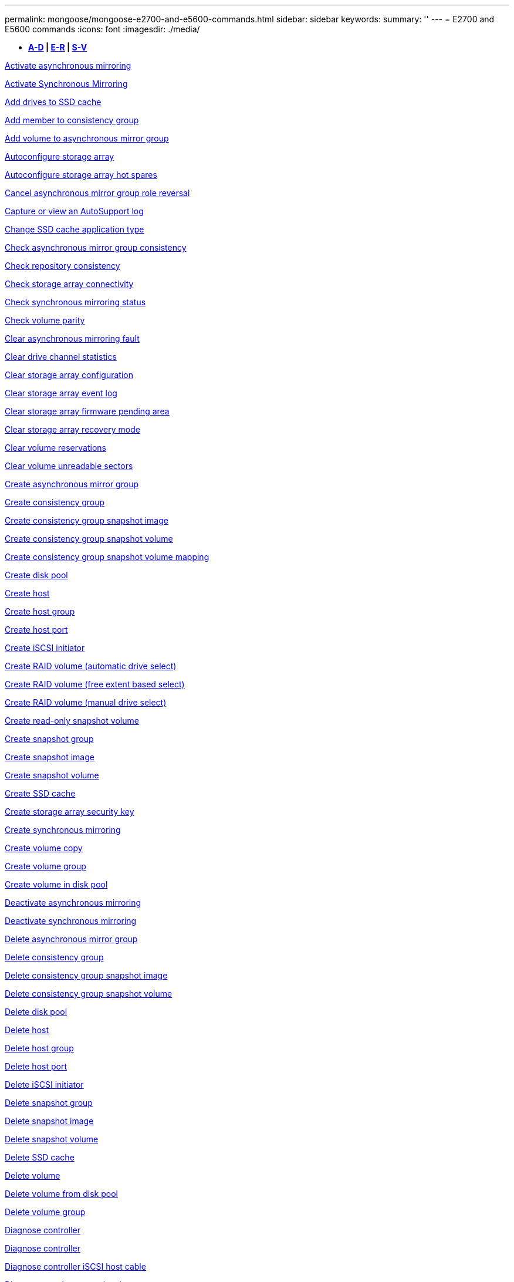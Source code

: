 ---
permalink: mongoose/mongoose-e2700-and-e5600-commands.html
sidebar: sidebar
keywords: 
summary: ''
---
= E2700 and E5600 commands
:icons: font
:imagesdir: ./media/

[.lead]
* *<<SECTION_6AB913E495C7498688E220B067E1E541,A-D>> | <<SECTION_B59AEC2B311748DB873838DDBC49ADCE,E-R>> | <<SECTION_312450AD4D3141ED9B024C34CAC9B800,S-V>>*

xref:../wombat/wombat-activate-asynchronous-mirroring.adoc[Activate asynchronous mirroring]

xref:../wombat/wombat-activate-synchronous-mirroring.adoc[Activate Synchronous Mirroring]

xref:../wombat/wombat-add-drives-to-ssd-cache.adoc[Add drives to SSD cache]

xref:../wombat/wombat-set-consistencygroup-addcgmembervolume.adoc[Add member to consistency group]

xref:../wombat/wombat-add-volume-asyncmirrorgroup.adoc[Add volume to asynchronous mirror group]

xref:../wombat/wombat-autoconfigure-storagearray.adoc[Autoconfigure storage array]

xref:../wombat/wombat-autoconfigure-storagearray-hotspares.adoc[Autoconfigure storage array hot spares]

xref:../wombat/wombat-stop-asyncmirrorgroup-rolechange.adoc[Cancel asynchronous mirror group role reversal]

xref:../wombat/wombat-smcli-autosupportlog.adoc[Capture or view an AutoSupport log]

xref:../wombat/wombat-change-ssd-cache-application-type.adoc[Change SSD cache application type]

xref:../wombat/wombat-check-asyncmirrorgroup-repositoryconsistency.adoc[Check asynchronous mirror group consistency]

xref:../wombat/wombat-check-repositoryconsistency.adoc[Check repository consistency]

xref:../wombat/wombat-check-storagearray-connectivity.adoc[Check storage array connectivity]

xref:../wombat/wombat-check-syncmirror.adoc[Check synchronous mirroring status]

xref:../wombat/wombat-check-volume-parity.adoc[Check volume parity]

xref:../wombat/wombat-clear-asyncmirrorfault.adoc[Clear asynchronous mirroring fault]

xref:../wombat/wombat-clear-alldrivechannels-stats.adoc[Clear drive channel statistics]

xref:../wombat/wombat-clear-storagearray-configuration.adoc[Clear storage array configuration]

xref:../wombat/wombat-clear-storagearray-eventlog.adoc[Clear storage array event log]

xref:../wombat/wombat-clear-storagearray-firmwarependingarea.adoc[Clear storage array firmware pending area]

xref:../wombat/wombat-clear-storagearray-recoverymode.adoc[Clear storage array recovery mode]

xref:../wombat/wombat-clear-volume-reservations.adoc[Clear volume reservations]

xref:../wombat/wombat-clear-volume-unreadablesectors.adoc[Clear volume unreadable sectors]

xref:../wombat/wombat-create-asyncmirrorgroup.adoc[Create asynchronous mirror group]

xref:../wombat/wombat-create-consistencygroup.adoc[Create consistency group]

xref:../wombat/wombat-create-cgsnapimage-consistencygroup.adoc[Create consistency group snapshot image]

xref:../wombat/wombat-create-cgsnapvolume.adoc[Create consistency group snapshot volume]

xref:../wombat/wombat-create-mapping-cgsnapvolume.adoc[Create consistency group snapshot volume mapping]

xref:../wombat/wombat-create-diskpool.adoc[Create disk pool]

xref:../wombat/wombat-create-host.adoc[Create host]

xref:../wombat/wombat-create-hostgroup.adoc[Create host group]

xref:../wombat/wombat-create-hostport.adoc[Create host port]

xref:../wombat/wombat-create-iscsiinitiator.adoc[Create iSCSI initiator]

xref:../wombat/wombat-create-raid-volume-automatic-drive-select.adoc[Create RAID volume (automatic drive select)]

xref:../wombat/wombat-create-raid-volume-free-extent-based-select.adoc[Create RAID volume (free extent based select)]

xref:../wombat/wombat-create-raid-volume-manual-drive-select.adoc[Create RAID volume (manual drive select)]

xref:../wombat/wombat-create-read-only-snapshot-volume.adoc[Create read-only snapshot volume]

xref:../wombat/wombat-create-snapgroup.adoc[Create snapshot group]

xref:../wombat/wombat-create-snapimage.adoc[Create snapshot image]

xref:../wombat/wombat-create-snapshot-volume.adoc[Create snapshot volume]

xref:../wombat/wombat-create-ssdcache.adoc[Create SSD cache]

xref:../wombat/wombat-create-storagearray-securitykey.adoc[Create storage array security key]

xref:../wombat/wombat-create-syncmirror.adoc[Create synchronous mirroring]

xref:../wombat/wombat-create-volumecopy.adoc[Create volume copy]

xref:../wombat/wombat-create-volumegroup.adoc[Create volume group]

xref:../wombat/wombat-create-volume-diskpool.adoc[Create volume in disk pool]

xref:../wombat/wombat-deactivate-storagearray.adoc[Deactivate asynchronous mirroring]

xref:../wombat/wombat-deactivate-storagearray-feature.adoc[Deactivate synchronous mirroring]

xref:../wombat/wombat-delete-asyncmirrorgroup.adoc[Delete asynchronous mirror group]

xref:../wombat/wombat-delete-consistencygroup.adoc[Delete consistency group]

xref:../wombat/wombat-delete-cgsnapimage-consistencygroup.adoc[Delete consistency group snapshot image]

xref:../wombat/wombat-delete-sgsnapvolume.adoc[Delete consistency group snapshot volume]

xref:../wombat/wombat-delete-diskpool.adoc[Delete disk pool]

xref:../wombat/wombat-delete-host.adoc[Delete host]

xref:../wombat/wombat-delete-hostgroup.adoc[Delete host group]

xref:../wombat/wombat-delete-hostport.adoc[Delete host port]

xref:../wombat/wombat-delete-iscsiinitiator.adoc[Delete iSCSI initiator]

xref:../wombat/wombat-delete-snapgroup.adoc[Delete snapshot group]

xref:../wombat/wombat-delete-snapimage.adoc[Delete snapshot image]

xref:../wombat/wombat-delete-snapvolume.adoc[Delete snapshot volume]

xref:../wombat/wombat-delete-ssdcache.adoc[Delete SSD cache]

xref:../wombat/wombat-delete-volume.adoc[Delete volume]

xref:../wombat/wombat-delete-volume-from-disk-pool.adoc[Delete volume from disk pool]

xref:../wombat/wombat-delete-volumegroup.adoc[Delete volume group]

xref:../wombat/wombat-diagnose-controller.adoc[Diagnose controller]

xref:../wombat/wombat-diagnose-controller.adoc[Diagnose controller]

xref:../wombat/wombat-diagnose-controller-iscsihostport.adoc[Diagnose controller iSCSI host cable]

xref:../wombat/wombat-diagnose-syncmirror.adoc[Diagnose synchronous mirroring]

xref:../wombat/wombat-disable-storagearray-externalkeymanagement-file.adoc[Disable external security key management]

xref:../wombat/wombat-disable-storagearray.adoc[Disable storage array feature]

xref:../wombat/wombat-smcli-autosupportschedule-show.adoc[Display AutoSupport message collection schedule]

xref:../wombat/wombat-smcli-autosupportconfig-show.adoc[Display AutoSupport bundle collection settings]

xref:../wombat/wombat-download-drive-firmware.adoc[Download drive firmware]

xref:../wombat/wombat-download-tray-firmware-file.adoc[Download environmental card firmware]

xref:../wombat/wombat-download-storagearray-drivefirmware-file.adoc[Download storage array drive firmware]

xref:../wombat/wombat-download-storagearray-firmware.adoc[Download storage array firmware/NVSRAM]

xref:../wombat/wombat-download-storagearray-nvsram.adoc[Download storage array NVSRAM]

xref:../wombat/wombat-download-tray-configurationsettings.adoc[Download tray configuration settings]

xref:../wombat/wombat-enable-controller-datatransfer.adoc[Enable controller data transfer]

xref:../wombat/wombat-enable-diskpool-security.adoc[Enable disk pool security]

xref:../wombat/wombat-enable-storagearray-externalkeymanagement-file.adoc[Enable external security key management]

xref:../wombat/wombat-set-storagearray-odxenabled.adoc[Enable or disable ODX]

xref:../wombat/wombat-smcli-enable-autosupportfeature.adoc[Enable or disable AutoSupport at the EMW management domain level...]

xref:../wombat/wombat-smcli-enable-disable-autosupportondemand.adoc[Enable or disable the AutoSupport OnDemand feature at the EMW...]

xref:../wombat/wombat-smcli-enable-disable-autosupportremotediag.adoc[Enable or disable the AutoSupport OnDemand Remote Diagnostics feature at...]

xref:../wombat/wombat-set-storagearray-vaaienabled.adoc[Enable or disable VAAI]

xref:../wombat/wombat-enable-storagearray-feature-file.adoc[Enable storage array feature]

xref:../wombat/wombat-enable-volumegroup-security.adoc[Enable volume group security]

xref:../wombat/wombat-establish-asyncmirror-volume.adoc[Establish asynchronous mirrored pair]

xref:../wombat/wombat-export-storagearray-securitykey.adoc[Export storage array security key]

xref:../wombat/wombat-import-storagearray-securitykey-file.adoc[Import storage array security key]

xref:../wombat/wombat-start-increasevolumecapacity-volume.adoc[Increase capacity of volume in disk pool or volume group...]

xref:../wombat/wombat-start-volume-initialize.adoc[Initialize thin volume]

xref:../wombat/wombat-load-storagearray-dbmdatabase.adoc[Load storage array DBM database]

xref:../wombat/wombat-recopy-volumecopy-target.adoc[Recopy volume copy]

xref:../wombat/wombat-recover-disabled-driveports.adoc[Recover disabled drive ports]

xref:../wombat/wombat-recover-volume.adoc[Recover RAID volume]

xref:../wombat/wombat-recover-sasport-miswire.adoc[Recover SAS port mis-wire]

xref:../wombat/wombat-recreate-storagearray-mirrorrepository.adoc[Re-create synchronous mirroring repository volume]

xref:../wombat/wombat-reduce-disk-pool-capacity.adoc[Reduce disk pool capacity]

xref:../wombat/wombat-remove-drives-from-ssd-cache.adoc[Remove drives from SSD cache]

xref:../wombat/wombat-remove-asyncmirrorgroup.adoc[Remove incomplete asynchronous mirrored pair from asynchronous mirror group]

xref:../wombat/wombat-remove-member-volume-from-consistency-group.adoc[Remove member volume from consistency group]

xref:../wombat/wombat-remove-syncmirror.adoc[Remove synchronous mirroring]

xref:../wombat/wombat-remove-volumecopy-target.adoc[Remove volume copy]

xref:../wombat/wombat-remove-volume-asyncmirrorgroup.adoc[Remove volume from asynchronous mirror group]

xref:../wombat/wombat-remove-lunmapping.adoc[Remove volume LUN mapping]

xref:../wombat/wombat-set-snapvolume.adoc[Rename snapshot volume]

xref:../wombat/wombat-rename-ssd-cache.adoc[Rename SSD cache]

xref:../wombat/wombat-repair-volume-parity.adoc[Repair volume parity]

xref:../wombat/wombat-replace-drive-replacementdrive.adoc[Replace drive]

xref:../wombat/wombat-reset-storagearray-arvmstats-asyncmirrorgroup.adoc[Reset asynchronous mirror group statistics]

xref:../wombat/wombat-smcli-autosupportschedule-reset.adoc[Reset AutoSupport message collection schedule]

xref:../wombat/wombat-reset-controller.adoc[Reset controller]

xref:../wombat/wombat-reset-drive.adoc[Reset drive]

xref:../wombat/wombat-reset-iscsiipaddress.adoc[Reset iSCSI IP address]

xref:../wombat/wombat-reset-storagearray-diagnosticdata.adoc[Reset storage array diagnostic data]

xref:../wombat/wombat-reset-storagearray-ibstatsbaseline.adoc[Reset storage array InfiniBand statistics baseline]

xref:../wombat/wombat-reset-storagearray-iscsistatsbaseline.adoc[Reset storage array iSCSI baseline]

xref:../wombat/wombat-reset-storagearray-iserstatsbaseline.adoc[Reset storage array iSER baseline]

xref:../wombat/wombat-reset-storagearray-rlsbaseline.adoc[Reset storage array RLS baseline]

xref:../wombat/wombat-reset-storagearray-sasphybaseline.adoc[Reset storage array SAS PHY baseline]

xref:../wombat/wombat-reset-storagearray-socbaseline.adoc[Reset storage array SOC baseline]

xref:../wombat/wombat-reset-storagearray-volumedistribution.adoc[Reset storage array volume distribution]

xref:../wombat/wombat-resume-asyncmirrorgroup.adoc[Resume asynchronous mirror group]

xref:../wombat/wombat-resume-cgsnapvolume.adoc[Resume consistency group snapshot volume]

xref:../wombat/wombat-resume-snapimage-rollback.adoc[Resume snapshot image rollback]

xref:../wombat/wombat-resume-snapvolume.adoc[Resume snapshot volume]

xref:../wombat/wombat-resume-ssdcache.adoc[Resume SSD cache]

xref:../wombat/wombat-resume-syncmirror.adoc[Resume synchronous mirroring]

xref:../wombat/wombat-revive-drive.adoc[Revive drive]

xref:../wombat/wombat-revive-snapgroup.adoc[Revive snapshot group]

xref:../wombat/wombat-revive-snapvolume.adoc[Revive snapshot volume]

xref:../wombat/wombat-revive-volumegroup.adoc[Revive volume group]

xref:../wombat/wombat-save-storagearray-arvmstats-asyncmirrorgroup.adoc[Save asynchronous mirror group statistics]

xref:../wombat/wombat-save-controller-nvsram-file.adoc[Save controller NVSRAM]

xref:../wombat/wombat-save-drivechannel-faultdiagnostics-file.adoc[Save drive channel fault isolation diagnostic status]

xref:../wombat/wombat-save-alldrives-logfile.adoc[Save drive log]

xref:../wombat/wombat-save-ioclog.adoc[Save input output controller (IOC) dump]

xref:../wombat/wombat-save-storagearray-autoloadbalancestatistics-file.adoc[Save auto-load balancing statistics]

xref:../wombat/wombat-save-storagearray-configuration.adoc[Save storage array configuration]

xref:../wombat/wombat-save-storagearray-controllerhealthimage.adoc[Save storage array controller health image]

xref:../wombat/wombat-save-storagearray-dbmdatabase.adoc[Save storage array DBM database]

xref:../wombat/wombat-save-storagearray-dbmvalidatorinfo.adoc[Save storage array DBM validator information file]

xref:../wombat/wombat-save-storage-array-diagnostic-data.adoc[Save storage array diagnostic data]

xref:../wombat/wombat-save-storagearray-warningevents.adoc[Save storage array events]

xref:../wombat/wombat-save-storagearray-firmwareinventory.adoc[Save storage array firmware inventory]

xref:../wombat/wombat-save-storagearray-ibstats.adoc[Save storage array InfiniBand statistics]

xref:../wombat/wombat-save-storagearray-iscsistatistics.adoc[Save storage array iSCSI statistics]

xref:../wombat/wombat-save-storagearray-iserstatistics.adoc[Save storage array iSER statistics]

xref:../wombat/wombat-save-storagearray-performancestats.adoc[Save storage array performance statistics]

xref:../wombat/wombat-save-storagearray-rlscounts.adoc[Save storage array RLS counts]

xref:../wombat/wombat-save-storagearray-sasphycounts.adoc[Save storage array SAS PHY counts]

xref:../wombat/wombat-save-storagearray-soccounts.adoc[Save storage array SOC counts]

xref:../wombat/wombat-save-storagearray-statecapture.adoc[Save storage array state capture]

xref:../wombat/wombat-save-storagearray-supportdata.adoc[Save storage array support data]

xref:../wombat/wombat-save-alltrays-logfile.adoc[Save tray log]

xref:../wombat/wombat-smcli-supportbundle-schedule.adoc[Schedule automatic support bundle collection configuration]

xref:../wombat/wombat-set-asyncmirrorgroup.adoc[Set asynchronous mirror group]

xref:../wombat/wombat-set-consistency-group-attributes.adoc[Set consistency group attributes]

xref:../wombat/wombat-set-cgsnapvolume.adoc[Set consistency group snapshot volume]

xref:../wombat/wombat-set-controller.adoc[Set controller]

xref:../wombat/wombat-set-controller-dnsservers.adoc[Set controller DNS settings]

xref:../wombat/wombat-set-controller-ntpservers.adoc[Set controller NTP settings]

xref:../wombat/wombat-set-controller-service-action-allowed-indicator.adoc[Set controller service action allowed indicator]

xref:../wombat/wombat-set-disk-pool.adoc[Set disk pool]

xref:../wombat/wombat-set-disk-pool-modify-disk-pool.adoc[Set disk pool (modify disk pool)]

xref:../wombat/wombat-set-tray-drawer.adoc[Set drawer service action allowed indicator]

xref:../wombat/wombat-set-drivechannel.adoc[Set drive channel status]

xref:../wombat/wombat-set-drive-hotspare.adoc[Set drive hot spare]

xref:../wombat/wombat-set-drive-serviceallowedindicator.adoc[Set drive service action allowed indicator]

xref:../wombat/wombat-set-drive-operationalstate.adoc[Set drive state]

xref:../wombat/wombat-set-event-alert.adoc[Set event alert filtering]

xref:../wombat/wombat-set-drive-securityid.adoc[Set FIPS drive security identifier]

xref:../wombat/wombat-set-drive-nativestate.adoc[Set foreign drive to native]

xref:../wombat/wombat-set-host.adoc[Set host]

xref:../wombat/wombat-set-hostchannel.adoc[Set host channel]

xref:../wombat/wombat-set-hostgroup.adoc[Set host group]

xref:../wombat/wombat-set-hostport.adoc[Set host port]

xref:../wombat/wombat-set-storagearray-securitykey.adoc[Set internal storage array security key]

xref:../wombat/wombat-set-iscsiinitiator.adoc[Set iSCSI initiator]

xref:../wombat/wombat-set-iscsitarget.adoc[Set iSCSI target properties]

xref:../wombat/wombat-set-isertarget.adoc[Set iSER target]

xref:../wombat/wombat-set-snapvolume-converttoreadwrite.adoc[Set read-only snapshot volume to read/write volume]

xref:../wombat/wombat-set-session-erroraction.adoc[Set session]

xref:../wombat/wombat-set-snapgroup.adoc[Set snapshot group attributes]

xref:../wombat/wombat-set-snapgroup-mediascanenabled.adoc[Set snapshot group media scan]

xref:../wombat/wombat-set-snapgroup-increase-decreaserepositorycapacity.adoc[Set snapshot group repository volume capacity]

xref:../wombat/wombat-set-snapgroup-enableschedule.adoc[Set snapshot group schedule]

xref:../wombat/wombat-set-snapvolume-mediascanenabled.adoc[Set snapshot volume media scan]

xref:../wombat/wombat-set-snapvolume-increase-decreaserepositorycapacity.adoc[Set snapshot volume repository volume capacity]

xref:../wombat/wombat-set-volume-ssdcacheenabled.adoc[Set SSD cache for a volume]

xref:../wombat/wombat-set-storagearray.adoc[Set storage array]

xref:../wombat/wombat-set-storagearray-controllerhealthimageallowoverwrite.adoc[Set storage array controller health image allow overwrite]

xref:../wombat/wombat-set-storagearray-autoloadbalancingenable.adoc[Set storage array to enable or disable Automatic Load Balancing...]

xref:../wombat/wombat-set-storagearray-icmppingresponse.adoc[Set storage array ICMP response]

xref:../wombat/wombat-set-storagearray-isnsregistration.adoc[Set storage array iSNS registration]

xref:../wombat/wombat-set-storagearray-isnsipv4configurationmethod.adoc[Set storage array iSNS server IPv4 address]

xref:../wombat/wombat-set-storagearray-isnsipv6address.adoc[Set storage array iSNS server IPv6 address]

xref:../wombat/wombat-set-storagearray-isnslisteningport.adoc[Set storage array iSNS server listening port]

xref:../wombat/wombat-set-storagearray-isnsserverrefresh.adoc[Set storage array iSNS server refresh]

xref:../wombat/wombat-set-storagearray-learncycledate-controller.adoc[Set storage array controller battery learn cycle]

xref:../wombat/wombat-set-storagearray-redundancymode.adoc[Set storage array redundancy mode]

xref:../wombat/wombat-set-storagearray-time.adoc[Set storage array time]

xref:../wombat/wombat-set-storagearray-traypositions.adoc[Set storage array tray positions]

xref:../wombat/wombat-set-storagearray-unnameddiscoverysession.adoc[Set storage array unnamed discovery session]

xref:../wombat/wombat-set-syncmirror.adoc[Set synchronous mirroring]

xref:../wombat/wombat-set-thin-volume-attributes.adoc[Set thin volume attributes]

xref:../wombat/wombat-set-tray-identification.adoc[Set tray identification]

xref:../wombat/wombat-set-tray-serviceallowedindicator.adoc[Set tray service action allowed indicator]

xref:../wombat/wombat-set-volumes.adoc[Set volume attributes for a volume in a disk pool...]

xref:../wombat/wombat-set-volume-group-attributes-for-volume-in-a-volume-group.adoc[Set volume attributes for a volume in a volume group...]

xref:../wombat/wombat-set-volumecopy-target.adoc[Set volume copy]

xref:../wombat/wombat-set-volumegroup.adoc[Set volume group]

xref:../wombat/wombat-set-volumegroup-forcedstate.adoc[Set volume group forced state]

xref:../wombat/wombat-set-volume-logicalunitnumber.adoc[Set volume mapping]

xref:../wombat/wombat-show-asyncmirrorgroup-summary.adoc[Show asynchronous mirror groups]

xref:../wombat/wombat-show-asyncmirrorgroup-synchronizationprogress.adoc[Show asynchronous mirror group synchronization progress]

xref:../wombat/wombat-show-storagearray-autosupport.adoc[Show AutoSupport configuration (for E2800 or E5700 storage arrays)]

xref:../wombat/wombat-show-blockedeventalertlist.adoc[Show blocked events]

xref:../wombat/wombat-show-consistencygroup.adoc[Show consistency group]

xref:../wombat/wombat-show-cgsnapimage.adoc[Show consistency group snapshot image]

xref:../wombat/wombat-show-controller.adoc[Show controller]

xref:../wombat/wombat-show-controller-nvsram.adoc[Show controller NVSRAM]

xref:../wombat/wombat-show-iscsisessions.adoc[Show current iSCSI sessions]

xref:../wombat/wombat-show-diskpool.adoc[Show disk pool]

xref:../wombat/wombat-show-alldrives.adoc[Show drive]

xref:../wombat/wombat-show-drivechannel-stats.adoc[Show drive channel statistics]

xref:../wombat/wombat-show-alldrives-downloadprogress.adoc[Show drive download progress]

xref:../wombat/wombat-show-alldrives-performancestats.adoc[Show drive performance statistics]

xref:../wombat/wombat-show-allhostports.adoc[Show host ports]

xref:../wombat/wombat-show-replaceabledrives.adoc[Show replaceable drives]

xref:../wombat/wombat-show-snapgroup.adoc[Show snapshot group]

xref:../wombat/wombat-show-snapimage.adoc[Show snapshot image]

xref:../wombat/wombat-show-snapvolume.adoc[Show snapshot volumes]

xref:../wombat/wombat-show-ssd-cache.adoc[Show SSD cache]

xref:../wombat/wombat-show-ssd-cache-statistics.adoc[Show SSD cache statistics]

xref:../wombat/wombat-show-storagearray.adoc[Show storage array]

xref:../wombat/wombat-show-storagearray-autoconfiguration.adoc[Show storage array auto configuration]

xref:../wombat/wombat-show-storagearray-controllerhealthimage.adoc[Show storage array controller health image]

xref:../wombat/wombat-show-storagearray-dbmdatabase.adoc[Show storage array DBM database]

xref:../wombat/wombat-show-storagearray-hosttopology.adoc[Show storage array host topology]

xref:../wombat/wombat-show-storagearray-lunmappings.adoc[Show storage array LUN mappings]

xref:../wombat/wombat-show-storagearray-iscsinegotiationdefaults.adoc[Show storage array negotiation defaults]

xref:../wombat/wombat-show-storagearray-odxsetting.adoc[Show storage array ODX setting]

xref:../wombat/wombat-show-storagearray-powerinfo.adoc[Show storage array power information]

xref:../wombat/wombat-show-storagearray-unconfigurediscsiinitiators.adoc[Show storage array unconfigured iSCSI initiators]

xref:../wombat/wombat-show-storagearray-unreadablesectors.adoc[Show storage array unreadable sectors]

xref:../wombat/wombat-show-textstring.adoc[Show string]

xref:../wombat/wombat-show-syncmirror-candidates.adoc[Show synchronous mirroring volume candidates]

xref:../wombat/wombat-show-syncmirror-synchronizationprogress.adoc[Show synchronous mirroring volume synchronization progress]

xref:../wombat/wombat-show-volume.adoc[Show thin volume]

xref:../wombat/wombat-show-volume-summary.adoc[Show volume]

xref:../wombat/wombat-show-volume-actionprogress.adoc[Show volume action progress]

xref:../wombat/wombat-show-volumecopy.adoc[Show volume copy]

xref:../wombat/wombat-show-volumecopy-sourcecandidates.adoc[Show volume copy source candidates]

xref:../wombat/wombat-show-volumecopy-source-targetcandidates.adoc[Show volume copy target candidates]

xref:../wombat/wombat-show-volumegroup.adoc[Show volume group]

xref:../wombat/wombat-show-volumegroup-exportdependencies.adoc[Show volume group export dependencies]

xref:../wombat/wombat-show-volumegroup-importdependencies.adoc[Show volume group import dependencies]

xref:../wombat/wombat-show-volume-performancestats.adoc[Show volume performance statistics]

xref:../wombat/wombat-show-volume-reservations.adoc[Show volume reservations]

xref:../wombat/wombat-smcli-autosupportconfig.adoc[Specify the AutoSupport delivery method]

xref:../wombat/wombat-start-asyncmirrorgroup-synchronize.adoc[Start asynchronous mirroring synchronization]

xref:../wombat/wombat-smcli-autosupportconfig.adoc[Specify the AutoSupport delivery method]

xref:../wombat/wombat-start-cgsnapimage-rollback.adoc[Start consistency group snapshot rollback]

xref:../wombat/wombat-start-controller.adoc[Start controller trace]

xref:../wombat/wombat-start-diskpool-locate.adoc[Start disk pool locate]

xref:../wombat/wombat-start-drivechannel-faultdiagnostics.adoc[Start drive channel fault isolation diagnostics]

xref:../wombat/wombat-start-drivechannel-locate.adoc[Start drive channel locate]

xref:../wombat/wombat-start-drive-initialize.adoc[Start drive initialize]

xref:../wombat/wombat-start-drive-locate.adoc[Start drive locate]

xref:../wombat/wombat-start-drive-reconstruct.adoc[Start drive reconstruction]

xref:../wombat/wombat-start-ioclog.adoc[Start input output controller (IOC) dump]

xref:../wombat/wombat-start-controller-iscsihostport-dhcprefresh.adoc[Start iSCSI DHCP refresh]

xref:../wombat/wombat-start-secureerase-drive.adoc[Start FDE secure drive erase]

xref:../wombat/wombat-start-snapimage-rollback.adoc[Start snapshot image rollback]

xref:../wombat/wombat-start-ssdcache-locate.adoc[Start SSD cache locate]

xref:../wombat/wombat-start-ssdcache-performancemodeling.adoc[Start SSD cache performance modeling]

xref:../wombat/wombat-start-storagearray-configdbdiagnostic.adoc[Start storage array configuration database diagnostic]

xref:../wombat/wombat-start-storagearray-controllerhealthimage-controller.adoc[Start storage array controller health image]

xref:../wombat/wombat-start-storagearray-isnsserverrefresh.adoc[Start storage array iSNS server refresh]

xref:../wombat/wombat-start-storagearray-locate.adoc[Start storage array locate]

xref:../wombat/wombat-start-syncmirror-primary-synchronize.adoc[Start synchronous mirroring synchronization]

xref:../wombat/wombat-start-tray-locate.adoc[Start tray locate]

xref:../wombat/wombat-start-volumegroup-defragment.adoc[Start volume group defragment]

xref:../wombat/wombat-start-volumegroup-export.adoc[Start volume group export]

xref:../wombat/wombat-start-volumegroup-import.adoc[Start volume group import]

xref:../wombat/wombat-start-volumegroup-locate.adoc[Start volume group locate]

xref:../wombat/wombat-start-volume-initialization.adoc[Start volume initialization]

xref:../wombat/wombat-stop-cgsnapimage-rollback.adoc[Stop consistency group snapshot rollback]

xref:../wombat/wombat-stop-cgsnapvolume.adoc[Stop consistency group snapshot volume]

xref:../wombat/wombat-stop-diskpool-locate.adoc[Stop disk pool locate]

xref:../wombat/wombat-stop-drivechannel-faultdiagnostics.adoc[Stop drive channel fault isolation diagnostics]

xref:../wombat/wombat-stop-drivechannel-locate.adoc[Stop drive channel locate]

xref:../wombat/wombat-stop-drive-locate.adoc[Stop drive locate]

xref:../wombat/wombat-stop-drive-replace.adoc[Stop drive replace]

xref:../wombat/wombat-stop-consistencygroup-pendingsnapimagecreation.adoc[Stop pending snapshot images on consistency group]

xref:../wombat/wombat-stop-pendingsnapimagecreation.adoc[Stop snapshot group pending snapshot images]

xref:../wombat/wombat-stop-snapimage-rollback.adoc[Stop snapshot image rollback]

xref:../wombat/wombat-stop-snapvolume.adoc[Stop snapshot volume]

xref:../wombat/wombat-stop-ssdcache-locate.adoc[Stop SSD cache locate]

xref:../wombat/wombat-stop-ssdcache-performancemodeling.adoc[Stop SSD cache performance modeling]

xref:../wombat/wombat-stop-storagearray-configdbdiagnostic.adoc[Stop storage array configuration database diagnostic]

xref:../wombat/wombat-stop-storagearray-drivefirmwaredownload.adoc[Stop storage array drive firmware download]

xref:../wombat/wombat-stop-storagearray-iscsisession.adoc[Stop storage array iSCSI session]

xref:../wombat/wombat-stop-storagearray-locate.adoc[Stop storage array locate]

xref:../wombat/wombat-stop-tray-locate.adoc[Stop tray locate]

xref:../wombat/wombat-stop-volumecopy-target-source.adoc[Stop volume copy]

xref:../wombat/wombat-stop-volumegroup-locate.adoc[Stop volume group locate]

xref:../wombat/wombat-suspend-asyncmirrorgroup.adoc[Suspend asynchronous mirror group]

xref:../wombat/wombat-suspend-ssdcache.adoc[Suspend SSD cache]

xref:../wombat/wombat-suspend-syncmirror-primaries.adoc[Suspend synchronous mirroring]

xref:../wombat/wombat-smcli-alerttest.adoc[Test alerts]

xref:../wombat/wombat-diagnose-asyncmirrorgroup.adoc[Test asynchronous mirror group connectivity]

xref:../wombat/wombat-smcli-autosupportconfig-test.adoc[Test the AutoSupport configuration]

xref:../wombat/wombat-validate-storagearray-securitykey.adoc[Validate storage array security key]
